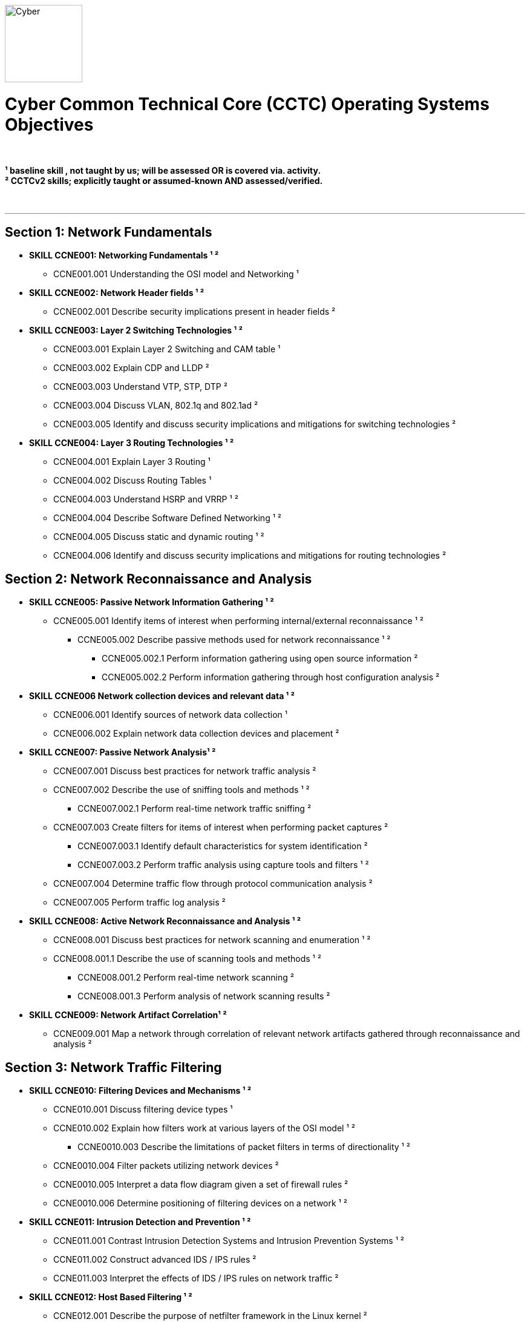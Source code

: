 :doctype: book
:stylesheet: ../cctc.css
image::https://git.cybbh.space/global-objects/resources/raw/master/images/cyber-branch-insignia-official.png[Cyber,width=128,float="right"]

= Cyber Common Technical Core (CCTC) Operating Systems Objectives

// Printable format: https://git.cybbh.space/CCTC/public/builds/artifacts/master/file/linux/LinuxObjectives.pdf?job=genpdf

{empty} +

*¹   baseline skill , not taught by us; will be assessed OR is covered via. activity.* +
*²   CCTCv2 skills; explicitly taught or assumed-known AND assessed/verified.*

{empty} +

---

== Section 1: Network Fundamentals

* *SKILL CCNE001: Networking Fundamentals ¹ ²*
** CCNE001.001 Understanding the OSI model and Networking ¹

* *SKILL CCNE002: Network Header fields ¹ ²*
** CCNE002.001 Describe security implications present in header fields ²

* *SKILL CCNE003: Layer 2 Switching Technologies ¹ ²*
** CCNE003.001 Explain Layer 2 Switching and CAM table ¹
** CCNE003.002 Explain CDP and LLDP ²
** CCNE003.003 Understand VTP, STP, DTP ²
** CCNE003.004 Discuss VLAN, 802.1q and 802.1ad ²
** CCNE003.005 Identify and discuss security implications and mitigations for switching technologies ²


* *SKILL CCNE004: Layer 3 Routing Technologies ¹ ²*
** CCNE004.001 Explain Layer 3 Routing ¹
** CCNE004.002 Discuss Routing Tables ¹
** CCNE004.003 Understand HSRP and VRRP ¹ ²
** CCNE004.004 Describe Software Defined Networking ¹ ²
** CCNE004.005 Discuss static and dynamic routing ¹ ²
** CCNE004.006 Identify and discuss security implications and mitigations for routing technologies ²


== Section 2: Network Reconnaissance and Analysis


* *SKILL CCNE005: Passive Network Information Gathering ¹ ²*
** CCNE005.001 Identify items of interest when performing internal/external reconnaissance ¹ ²
*** CCNE005.002 Describe passive methods used for network reconnaissance ¹ ²
**** CCNE005.002.1 Perform information gathering using open source information ²
**** CCNE005.002.2 Perform information gathering through host configuration analysis ²

* *SKILL CCNE006 Network collection devices and relevant data ¹ ²* 
** CCNE006.001 Identify sources of network data collection ¹
** CCNE006.002 Explain network data collection devices and placement ²

* *SKILL CCNE007: Passive Network Analysis¹ ²*
** CCNE007.001 Discuss best practices for network traffic analysis ²
** CCNE007.002 Describe the use of sniffing tools and methods ¹ ²
*** CCNE007.002.1 Perform real-time network traffic sniffing ²
** CCNE007.003 Create filters for items of interest when performing packet captures ²
*** CCNE007.003.1 Identify default characteristics for system identification ²
*** CCNE007.003.2 Perform traffic analysis using capture tools and filters ¹ ²
** CCNE007.004 Determine traffic flow through protocol communication analysis ²
** CCNE007.005 Perform traffic log analysis ² 

* *SKILL CCNE008: Active Network Reconnaissance and Analysis ¹ ²*
** CCNE008.001 Discuss best practices for network scanning and enumeration ¹ ²
** CCNE008.001.1 Describe the use of scanning tools and methods ¹ ²
*** CCNE008.001.2 Perform real-time network scanning ²
*** CCNE008.001.3 Perform analysis of network scanning results ²

* *SKILL CCNE009: Network Artifact Correlation¹ ²*
** CCNE009.001 Map a network through correlation of relevant network artifacts gathered through reconnaissance and analysis ²


== Section 3: Network Traffic Filtering

* *SKILL CCNE010: Filtering Devices and Mechanisms ¹ ²*
** CCNE010.001 Discuss filtering device types ¹
** CCNE010.002 Explain how filters work at various layers of the OSI model ¹ ²
*** CCNE0010.003 Describe the limitations of packet filters in terms of directionality ¹ ²
** CCNE0010.004 Filter packets utilizing network devices ²
** CCNE0010.005 Interpret a data flow diagram given a set of firewall rules ²
** CCNE0010.006 Determine positioning of filtering devices on a network ¹ ²


* *SKILL CCNE011: Intrusion Detection and Prevention ¹ ²*
** CCNE011.001 Contrast Intrusion Detection Systems and Intrusion Prevention Systems ¹ ²
** CCNE011.002 Construct advanced IDS / IPS rules ²
** CCNE011.003 Interpret the effects of IDS / IPS rules on network traffic ²


* *SKILL CCNE012: Host Based Filtering ¹ ²*
** CCNE012.001 Describe the purpose of netfilter framework in the Linux kernel ²
** CCNE012.002 Configure iptables and nftables rules ²
*** CCNE012.003 Determine the effect of rules on traffic flows ²
** CCNE012.004 Explain the functionality of NAT within iptables ¹ ²
** CCNE012.005 Contrast OS Firewalls ²
** CCNE012.006 Contrast host based and network based filtering ¹ ²


== Section 4: Movement and Data Transfer

* *SKILL CCNE013: Network Tunneling ²*
** CCNE013.001 Understand the SSH tunneling process ²
*** CCNE013.002 Explain the purpose and process of multi-hop tunneling ²
** CCNE013.003 Perform SSH local, remote, and dynamic port forwarding ²
** CCNE013.004 Evaluate tunnel diagrams ²


* *SKILL CCNE014: Traffic redirection ¹ ²*
** CCNE014.001 Discuss use cases for traffic redirection ¹ ²
** CCNE014.002 Perform traffic redirection using tools and native commands ¹ ²
*** CCNE014.003 Redirect network traffic utilizing iptables NAT table  ¹ ²


* *SKILL CCNE015: Data Transfer ¹ ²*
** CCNE015.001 Describe common methods for transferring data ¹ ²
** CCNE015.002 Create reverse shells ¹ ²
** CCNE015.003 Discuss native OS methods used for data transfer ¹ ²
** CCNE015.004 Perform covert data transfer ²
*** CCNE015.005 Avoid detection utilizing covert methods ²
** CCNE015.006 Uncover covert channel communications ²


== Section 5: Packet Creation and Manipulation

* *SKILL CCNE016: Network Socket Communication ²*
** CCNE0016.001 Understanding socket types for network functions ²
** CCNE0016.002 Differentiate user space/kernel space sockets ²
** CCNE0016.003 Understanding socket creation behavior based on privilege level ²
** CCNE0016.003 Implement network programming with Python3 ²
** CCNE0016.005 Perform packet creation applying RFC implementation ²


== Section 6: Network Forensics

* *SKILL CCNE017: Network Traffic Baselining ²*
** CCNE017.001 Analyze network traffic statistics ²


* *SKILL CCNE018: Anomaly Detection*
** CCNE018.001 Identify malware types and indicators ¹ ²
** CCNE018.002 Identify unknown protocols employing advanced protocol disassembly tools ²
** CCNE018.003 Determine network anomalies through traffic analysis ²
** CCNE018.004 Assess post compromise network behavior ²

'''

//[small]#Access at https://git.cybbh.space/CCTC/public/builds/artifacts/master/file/linux/LinuxObjectives.pdf?job=genpdf#